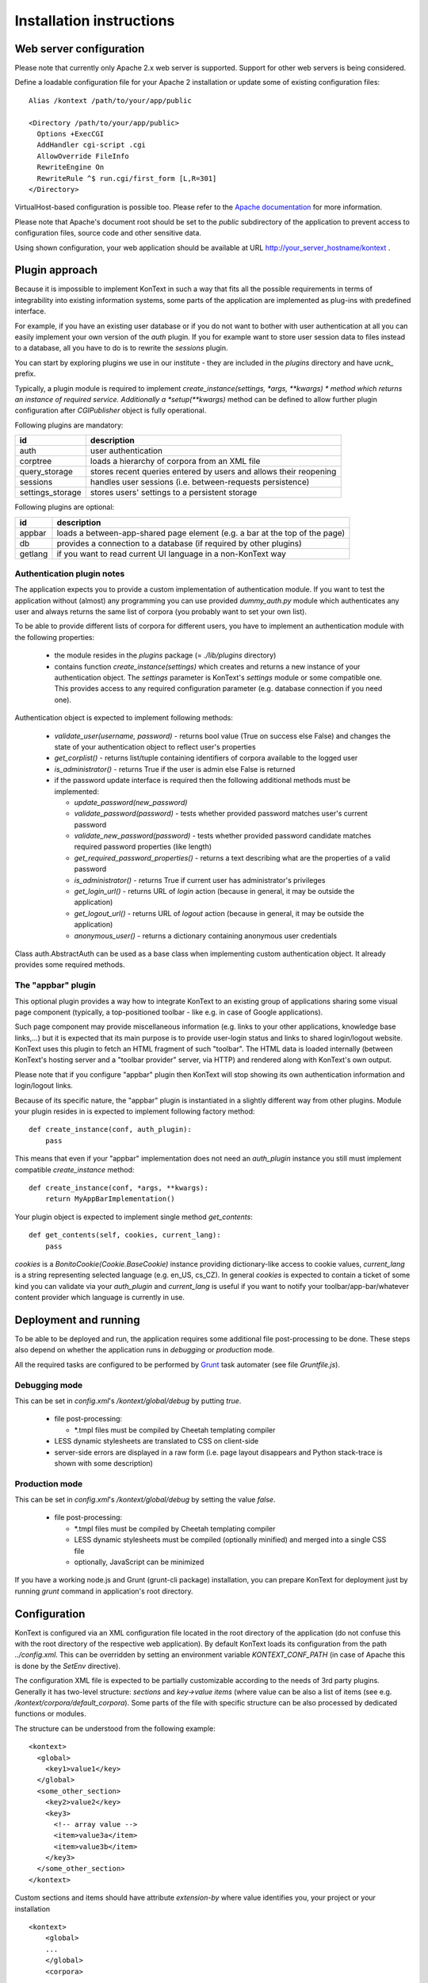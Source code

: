 =========================
Installation instructions
=========================

------------------------
Web server configuration
------------------------

Please note that currently only Apache 2.x web server is supported. Support for other web servers is being considered.

Define a loadable configuration file for your Apache 2 installation or update some of existing configuration files::

  Alias /kontext /path/to/your/app/public

  <Directory /path/to/your/app/public>
    Options +ExecCGI
    AddHandler cgi-script .cgi
    AllowOverride FileInfo
    RewriteEngine On
    RewriteRule ^$ run.cgi/first_form [L,R=301]
  </Directory>

VirtualHost-based configuration is possible too. Please refer to the
`Apache documentation <http://httpd.apache.org/docs/2.2/>`_ for more information.

Please note that Apache's document root should be set to the *public* subdirectory
of the application to prevent access to configuration files, source code and other sensitive data.

Using shown configuration, your web application should be available at URL http://your_server_hostname/kontext .

---------------
Plugin approach
---------------

Because it is impossible to implement KonText in such a way that fits all the possible requirements in terms of
integrability into existing information systems, some parts of the application are implemented as plug-ins with
predefined interface.

For example, if you have an existing user database or if you do not want to bother with user authentication at all
you can easily implement your own version of the *auth* plugin. If you for example want to store user session data to
files instead to a database, all you have to do is to rewrite the *sessions* plugin.

You can start by exploring plugins we use in our institute - they are included in the *plugins* directory and have
*ucnk_* prefix.

Typically, a plugin module is required to implement *create_instance(settings, \*args, \**kwargs) * method which returns
an instance of required service. Additionally a *setup(\**kwargs)* method can be defined to allow further plugin
configuration after *CGIPublisher* object is fully operational.

Following plugins are mandatory:

+------------------+------------------------------------------------------------------------------+
| id               | description                                                                  |
+==================+==============================================================================+
| auth             | user authentication                                                          |
+------------------+------------------------------------------------------------------------------+
| corptree         | loads a hierarchy of corpora from an XML file                                |
+------------------+------------------------------------------------------------------------------+
| query_storage    | stores recent queries entered by users and allows their reopening            |
+------------------+------------------------------------------------------------------------------+
| sessions         | handles user sessions (i.e. between-requests persistence)                    |
+------------------+------------------------------------------------------------------------------+
| settings_storage | stores users' settings to a persistent storage                               |
+------------------+------------------------------------------------------------------------------+

Following plugins are optional:

+------------------+------------------------------------------------------------------------------+
| id               | description                                                                  |
+==================+==============================================================================+
| appbar           | loads a between-app-shared page element (e.g. a bar at the top of the page)  |
+------------------+------------------------------------------------------------------------------+
| db               | provides a connection to a database (if required by other plugins)           |
+------------------+------------------------------------------------------------------------------+
| getlang          | if you want to read current UI language in a non-KonText way                 |
+------------------+------------------------------------------------------------------------------+


Authentication plugin notes
===========================

The application expects you to provide a custom implementation of authentication module. If you want to test the
application without (almost) any programming you can use provided *dummy_auth.py* module which authenticates any user
and always returns the same list of corpora (you probably want to set your own list).

To be able to provide different lists of corpora for different users, you have to implement an authentication
module with the following properties:

  * the module resides in the *plugins* package (= *./lib/plugins* directory)
  * contains function *create_instance(settings)* which creates and returns a new instance of your authentication object.
    The *settings* parameter is KonText's *settings* module or some compatible one. This
    provides access to any required configuration parameter (e.g. database connection if you need one).

Authentication object is expected to implement following methods:

  * *validate_user(username, password)* - returns bool value (True on success else False) and changes
    the state of your authentication object to reflect user's properties
  * *get_corplist()* - returns list/tuple containing identifiers of corpora available to the
    logged user
  * *is_administrator()* - returns True if the user is admin else False is returned
  * if the password update interface is required then the following additional methods must be implemented:

    * *update_password(new_password)*
    * *validate_password(password)* - tests whether provided password matches user's current password
    * *validate_new_password(password)* - tests whether provided password candidate matches required password
      properties (like length)
    * *get_required_password_properties()* - returns a text describing what are the properties of a valid password
    * *is_administrator()* - returns True if current user has administrator's privileges
    * *get_login_url()* - returns URL of *login* action (because in general, it may be outside the application)
    * *get_logout_url()* - returns URL of *logout* action (because in general, it may be outside the application)
    * *anonymous_user()* - returns a dictionary containing anonymous user credentials

Class auth.AbstractAuth can be used as a base class when implementing custom authentication object. It already provides
some required methods.

The "appbar" plugin
===================

This optional plugin provides a way how to integrate KonText to an existing group of applications sharing some
visual page component (typically, a top-positioned toolbar - like e.g. in case of Google applications).

Such page component may provide miscellaneous information (e.g. links to your other applications, knowledge base
links,...) but it is expected that its main purpose is to provide user-login status and links to shared login/logout
website. KonText uses this plugin to fetch an HTML fragment of such "toolbar". The HTML data is loaded internally
(between KonText's hosting server and a "toolbar provider" server, via HTTP) and rendered along with KonText's own
output.

Please note that if you configure "appbar" plugin then KonText will stop showing its own authentication information
and login/logout links.

Because of its specific nature, the "appbar" plugin is instantiated in a slightly different way from other plugins.
Module your plugin resides in is expected to implement following factory method::

    def create_instance(conf, auth_plugin):
        pass

This means that even if your "appbar" implementation does not need an *auth_plugin* instance you still must implement
compatible *create_instance* method::

    def create_instance(conf, *args, **kwargs):
        return MyAppBarImplementation()

Your plugin object is expected to implement single method *get_contents*::

    def get_contents(self, cookies, current_lang):
        pass

*cookies* is a *BonitoCookie(Cookie.BaseCookie)* instance providing dictionary-like access to cookie values,
*current_lang* is a string representing selected language (e.g. en_US, cs_CZ). In general *cookies* is expected to
contain a ticket of some kind you can validate via your *auth_plugin* and *current_lang* is useful if you want to
notify your toolbar/app-bar/whatever content provider which language is currently in use.

----------------------
Deployment and running
----------------------

To be able to be deployed and run, the application requires some additional file post-processing to be done. These
steps also depend on whether the application runs in *debugging* or *production* mode.

All the required tasks are configured to be performed by `Grunt <http://gruntjs.com/>`_ task automater (see file
*Gruntfile.js*).

Debugging mode
==============

This can be set in *config.xml*'s */kontext/global/debug* by putting *true*.

  * file post-processing:

    * \*.tmpl files must be compiled by Cheetah templating compiler
  * LESS dynamic stylesheets are translated to CSS on client-side
  * server-side errors are displayed in a raw form (i.e. page layout disappears and Python stack-trace is shown with some
    description)


Production mode
===============

This can be set in *config.xml*'s */kontext/global/debug* by setting the value *false*.

  * file post-processing:

    * \*.tmpl files must be compiled by Cheetah templating compiler
    * LESS dynamic stylesheets must be compiled (optionally minified) and merged into a single CSS file
    * optionally, JavaScript can be minimized

If you have a working node.js and Grunt (grunt-cli package) installation, you can prepare KonText for deployment just by
running *grunt* command in application's root directory.

-------------
Configuration
-------------

KonText is configured via an XML configuration file located in the root directory of the application
(do not confuse this with the root directory of the respective web application).
By default KonText loads its configuration from the path *../config.xml*. This can be overridden by setting an environment
variable *KONTEXT_CONF_PATH* (in case of Apache this is done by the *SetEnv* directive).

The configuration XML file is expected to be partially customizable according to the needs of 3rd party plugins.
Generally it has two-level structure: *sections* and *key->value items* (where value can be also a list of items (see
e.g. */kontext/corpora/default_corpora*). Some parts of the file with specific structure can be also processed by
dedicated functions or modules.

The structure can be understood from the following example::

    <kontext>
      <global>
        <key1>value1</key>
      </global>
      <some_other_section>
        <key2>value2</key>
        <key3>
          <!-- array value -->
          <item>value3a</item>
          <item>value3b</item>
        </key3>
      </some_other_section>
    </kontext>

Custom sections and items should have attribute *extension-by* where value identifies you, your project or your
installation ::

    <kontext>
        <global>
        ...
        </global>
        <corpora>
        ...
        </corpora>
        <my_section extension-by="acme">
            <key1>value1</key1>
        </my_section>
    </kontext>


The value of the attribute is then used as a prefix to access custom items. While core configuration items are accessible
via two parameters *[section_name]* and *[item_name]* in case of custom values it is *[value_of_extension_for:section_name]*
or *[value_of_extension_for:item_name]*. If you define your custom section as shown in the previous code example
then you must use following call to obtain for example the value *value1*::

    settings.get('acme:my_section', 'key1')

Please note that items of your custom section are accessed without any prefix (because whole section is custom).

You can also add a custom item to a KonText-fixed section ::

    <kontext>
        <global>
        ...
          <my_item extension-by="acme">foo</my_item>
        </global>
        <corpora>
        ...
        </corpora>
    </kontext>

Such value is then accessible via following call ::

    settings.get('global', 'acme:my_item')

Sample configuration file **config.sample.xml** provides more examples.

Global configuration
====================

+------------------------------------------------+-------------------------------------------------------------------+
| Xpath                                          | Description                                                       |
+================================================+===================================================================+
| /kontext/global/manatee_path                   | If you want to use some non-default path to be searched by        |
|                                                | Python when looking for manatee library, you can define it here   |
+------------------------------------------------+-------------------------------------------------------------------+
| /kontext/global/debug                          | true/false (true => detailed error info is visible etc.)          |
+------------------------------------------------+-------------------------------------------------------------------+
| /kontext/global/log_path                       | Path to the logging file (webserver must have write access)       |
+------------------------------------------------+-------------------------------------------------------------------+
| /kontext/global/administrators                 | List of usernames with administrative rights; this is deprecated  |
+------------------------------------------------+-------------------------------------------------------------------+
| /kontext/global/fonts                          | list of custom CSS fonts to be loaded within HTML document        |
+------------------------------------------------+-------------------------------------------------------------------+
| /kontext/global/translations                   | list of supported languages for user interface (this requires     |
|                                                | proper *\*.mo* file and also enabled support in your OS)          |
+------------------------------------------------+-------------------------------------------------------------------+
| /kontext/global/translations/language          | language item - besides language code, it may contain *label*     |
|                                                | attribute - if defined then the label is shown to user            |
+------------------------------------------------+-------------------------------------------------------------------+


Plugins configuration
=====================

+-------------------------------------------------+-------------------------------------------------------------------+
| Xpath                                           | Description                                                       |
+=================================================+===================================================================+
| /kontext/plugins                                | this section contains plugins' configuration; each plugin         |
|                                                 | requires at least *module* element to specify where code resides  |
+-------------------------------------------------+-------------------------------------------------------------------+
| /kontext/plugins/db                             | required plugin to access application's database                  |
+-------------------------------------------------+-------------------------------------------------------------------+
| /kontext/plugins/auth                           | required plugin for authentication                                |
+-------------------------------------------------+-------------------------------------------------------------------+
| /kontext/plugins/sessions                       | required plugin implementing session storage functions            |
+-------------------------------------------------+-------------------------------------------------------------------+
| /kontext/plugins/settings_storage               | required plugin specifying where and how to store user settings   |
+-------------------------------------------------+-------------------------------------------------------------------+
| /kontext/plugins/query_storage                  | optional plugin allowing to store query history to some storage   |
+-------------------------------------------------+-------------------------------------------------------------------+
| /kontext/plugins/appbar                         | optional plugin allowing remote-loaded toolbar on all pages       |
+-------------------------------------------------+-------------------------------------------------------------------+

Caching configuration
=====================

+------------------------------------------------+------------------------------------------------------------------+
| Xpath                                          | Description                                                      |
+================================================+==================================================================+
| /kontext/cache/clear_interval                  | number of seconds to keep cached files                           |
+------------------------------------------------+------------------------------------------------------------------+

Corpus-related configuration
============================

+-------------------------------------------------+-------------------------------------------------------------------+
| Xpath                                           | Description                                                       |
+=================================================+===================================================================+
| /kontext/corpora/manatee_registry               | Path where corpora registry files are stored                      |
+-------------------------------------------------+-------------------------------------------------------------------+
| /kontext/corpora/options_dir                    | Path where 'options' files are stored                             |
+-------------------------------------------------+-------------------------------------------------------------------+
| /kontext/corpora/cache_dir                      | Path where application stores general cached data                 |
+-------------------------------------------------+-------------------------------------------------------------------+
| /kontext/corpora/subcpath                       | Path where general subcorpora data is stored                      |
+-------------------------------------------------+-------------------------------------------------------------------+
| /kontext/corpora/users_subcpath                 | Path where user's subcorpora are stored                           |
+-------------------------------------------------+-------------------------------------------------------------------+
| /kontext/corpora/tags_src_dir                   | A directory where all unique tag combinations for corpora are     |
+-------------------------------------------------+-------------------------------------------------------------------+
| /kontext/corpora/tags_cache_dir                 | A directory where tag-builder stores its auxiliary data           |
+-------------------------------------------------+-------------------------------------------------------------------+
| /kontext/corpora/conc_dir                       | Path where general concordance data is stored                     |
+-------------------------------------------------+-------------------------------------------------------------------+
| /kontext/corpora/helpsite                       | URL of the help site (refer to the config.sample.xml)             |
+-------------------------------------------------+-------------------------------------------------------------------+
| /kontext/corpora/default_corpora                | Contains list of default corpora (see below)                      |
+-------------------------------------------------+-------------------------------------------------------------------+
| /kontext/corpora/default_corpora/item           | Represents individual default corpus (multiple allowed)           |
+-------------------------------------------------+-------------------------------------------------------------------+
| /kontext/corpora/speech_segment_struct_attr     | Name of the structural attribute delimiting speeches              |
+-------------------------------------------------+-------------------------------------------------------------------+
| /kontext/corpora/speech_files_path              | root path where audio files containing speech segments are stored |
+-------------------------------------------------+-------------------------------------------------------------------+
| /kontext/corpora/kwicline_max_context           | Maximum size (in words) of the KWIC context                       |
+-------------------------------------------------+-------------------------------------------------------------------+
| /kontext/corpora/use_db_whitelist               | 0/1 (0 => any user has access to any corpus)                      |
+-------------------------------------------------+-------------------------------------------------------------------+
| /kontext/corpora/empty_attr_value_placeholder   | An alternative string to show if some structattr is empty         |
+-------------------------------------------------+-------------------------------------------------------------------+
| /kontext/corpora/multilevel_freq_dist_max_levels| Multi-level freq. distrib. - max. number of levels for a query    |
+-------------------------------------------------+-------------------------------------------------------------------+

Corpora hierarchy
=================

Corpora hierarchy serves as a source for the 'tree-like' corpus selection tool which is handled by the *corptree*
plugin. It supports nested (i.e. multi-level) organization::

    <corplist title="">
      <corplist title="Synchronic Corpora">
         <corplist title="SYN corpora">
           <corpus id="SYN2010" web="http://www.korpus.cz/syn.php" sentence_struct="s" num_tag_pos="16" />
           ... etc...
         </corplist>
         <corplist title="Diachronic Corpora">
            <corpus id="DIA" />
         </corplist>
      </corplist>
    </corplist>


Attributes for the **corplist** element:

+--------------+---------------------+
| attr. name   | description         |
+==============+=====================+
| title        | name of the group   |
+--------------+---------------------+

Attributes for the **corpus** element:

+-----------------+--------------------------------------------------------------------+
| attr. name      | description                                                        |
+=================+====================================================================+
| id              | name of the corpus (as used within registry files)                 |
+-----------------+--------------------------------------------------------------------+
| sentence_struct | structure delimiting sentences                                     |
+-----------------+--------------------------------------------------------------------+
| num_tag_pos     | number of character positions in a tag                             |
+-----------------+--------------------------------------------------------------------+
| web             | (optional) external link containing information about the corpus   |
+-----------------+--------------------------------------------------------------------+

Please note that you do not have to put the *corplist* subtree into the *config.xml* file. *Corptree* can be configured
to load any XML file and search for the tree node anywhere you want.


Tag-builder component configuration
===================================

Currently, KonText supports a single tagset helper tool which allows creating tag queries in an interactive way.

Sample file::

  <kontext>
  ...
    <corpora>
      ...
      <tagsets>
        <tagset position="0">
            <label>
                <desc lang="en">Part of speech</desc>
                <desc lang="cs">Slovní druh</desc>
            </label>
            <value id="A">
                <desc lang="en">adjective</desc>
                <desc lang="cs">adjektivum</desc>
            </value>
            <value id="N">
            ...
            </value>
            ...
        </tagset>
        <tagset position="1">
        ...
        </tagset>
        ...
      </tagsets>
      ...
    </corpora>
    ...
  </kontext>
